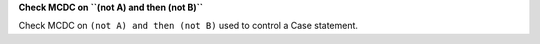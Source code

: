 **Check MCDC on ``(not A) and then (not B)``**

Check MCDC on ``(not A) and then (not B)``
used to control a Case statement.
